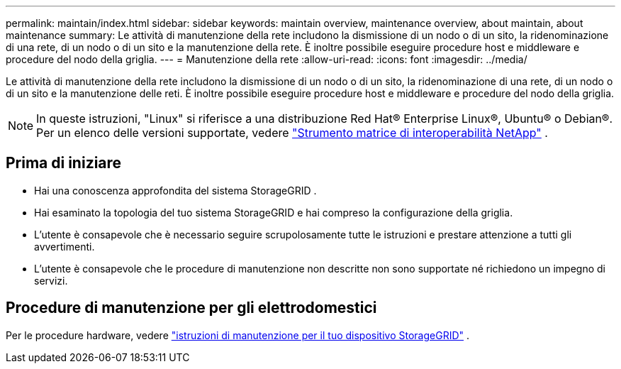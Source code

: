 ---
permalink: maintain/index.html 
sidebar: sidebar 
keywords: maintain overview, maintenance overview, about maintain, about maintenance 
summary: Le attività di manutenzione della rete includono la dismissione di un nodo o di un sito, la ridenominazione di una rete, di un nodo o di un sito e la manutenzione della rete.  È inoltre possibile eseguire procedure host e middleware e procedure del nodo della griglia. 
---
= Manutenzione della rete
:allow-uri-read: 
:icons: font
:imagesdir: ../media/


[role="lead"]
Le attività di manutenzione della rete includono la dismissione di un nodo o di un sito, la ridenominazione di una rete, di un nodo o di un sito e la manutenzione delle reti.  È inoltre possibile eseguire procedure host e middleware e procedure del nodo della griglia.


NOTE: In queste istruzioni, "Linux" si riferisce a una distribuzione Red Hat® Enterprise Linux®, Ubuntu® o Debian®. Per un elenco delle versioni supportate, vedere https://imt.netapp.com/matrix/#welcome["Strumento matrice di interoperabilità NetApp"^] .



== Prima di iniziare

* Hai una conoscenza approfondita del sistema StorageGRID .
* Hai esaminato la topologia del tuo sistema StorageGRID e hai compreso la configurazione della griglia.
* L'utente è consapevole che è necessario seguire scrupolosamente tutte le istruzioni e prestare attenzione a tutti gli avvertimenti.
* L'utente è consapevole che le procedure di manutenzione non descritte non sono supportate né richiedono un impegno di servizi.




== Procedure di manutenzione per gli elettrodomestici

Per le procedure hardware, vedere https://docs.netapp.com/us-en/storagegrid-appliances/commonhardware/index.html["istruzioni di manutenzione per il tuo dispositivo StorageGRID"^] .
